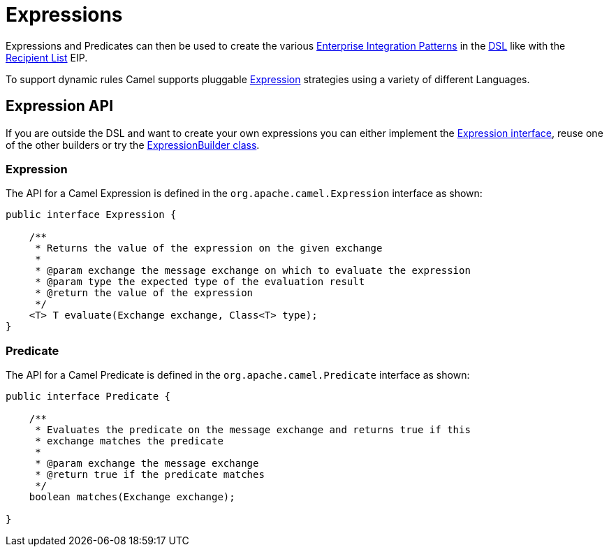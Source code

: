 [[Expression-Expressions]]
= Expressions

Expressions and Predicates can then be used to
create the various xref:{eip-vc}:eips:enterprise-integration-patterns.adoc[Enterprise
Integration Patterns] in the xref:dsl.adoc[DSL] like with the xref:{eip-vc}:eips:recipientList-eip.adoc[Recipient List] EIP.

To support dynamic rules Camel supports pluggable
https://www.javadoc.io/doc/org.apache.camel/camel-api/current/org/apache/camel/Expression.html[Expression]
strategies using a variety of different Languages.

== Expression API

If you are outside the DSL and want to create your own
expressions you can either implement the
https://www.javadoc.io/doc/org.apache.camel/camel-api/current/org/apache/camel/Expression.html[Expression
interface], reuse one of the other builders or try the
https://www.javadoc.io/doc/org.apache.camel/camel-support/current/org/apache/camel/support/builder/ExpressionBuilder.html[ExpressionBuilder
class].

=== Expression

The API for a Camel Expression is defined in the
`org.apache.camel.Expression` interface as shown:

[source,java]
-------------------------------------------------------------------------------
public interface Expression {

    /**
     * Returns the value of the expression on the given exchange
     *
     * @param exchange the message exchange on which to evaluate the expression
     * @param type the expected type of the evaluation result
     * @return the value of the expression
     */
    <T> T evaluate(Exchange exchange, Class<T> type);
}
-------------------------------------------------------------------------------

=== Predicate

The API for a Camel Predicate is defined in the
`org.apache.camel.Predicate` interface as shown:

[source,java]
-------------------------------------------------------------------------------
public interface Predicate {

    /**
     * Evaluates the predicate on the message exchange and returns true if this
     * exchange matches the predicate
     *
     * @param exchange the message exchange
     * @return true if the predicate matches
     */
    boolean matches(Exchange exchange);

}
-------------------------------------------------------------------------------

